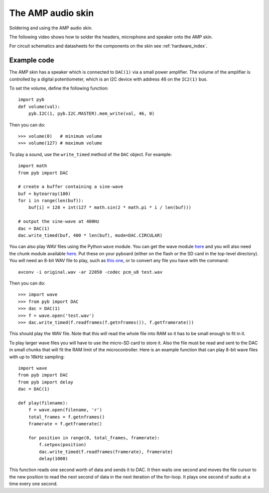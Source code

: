 The AMP audio skin
==================

Soldering and using the AMP audio skin.

.. image:: img/skin_amp_1.jpg
    :alt: AMP skin
    :width: 250px

.. image:: img/skin_amp_2.jpg
    :alt: AMP skin
    :width: 250px

The following video shows how to solder the headers, microphone and speaker onto the AMP skin.

.. raw:: html

    <iframe style="margin-left:3em;" width="560" height="315" src="http://www.youtube.com/embed/fjB1DuZRveo?rel=0" frameborder="0" allowfullscreen></iframe>

For circuit schematics and datasheets for the components on the skin see :ref:`hardware_index`.

Example code
------------

The AMP skin has a speaker which is connected to ``DAC(1)`` via a small
power amplifier.  The volume of the amplifier is controlled by a digital
potentiometer, which is an I2C device with address 46 on the ``IC2(1)`` bus.

To set the volume, define the following function::

    import pyb
    def volume(val):
        pyb.I2C(1, pyb.I2C.MASTER).mem_write(val, 46, 0)

Then you can do::

    >>> volume(0)   # minimum volume
    >>> volume(127) # maximum volume

To play a sound, use the ``write_timed`` method of the ``DAC`` object.
For example::

    import math
    from pyb import DAC

    # create a buffer containing a sine-wave
    buf = bytearray(100)
    for i in range(len(buf)):
        buf[i] = 128 + int(127 * math.sin(2 * math.pi * i / len(buf)))

    # output the sine-wave at 400Hz
    dac = DAC(1)
    dac.write_timed(buf, 400 * len(buf), mode=DAC.CIRCULAR)

You can also play WAV files using the Python ``wave`` module.  You can get
the wave module `here <http://micropython.org/resources/examples/wave.py>`__ and you will also need
the chunk module available `here <http://micropython.org/resources/examples/chunk.py>`__.  Put these
on your pyboard (either on the flash or the SD card in the top-level directory).  You will need an
8-bit WAV file to play, such as `this one <http://micropython.org/resources/examples/test.wav>`_,
or to convert any file you have with the command::

    avconv -i original.wav -ar 22050 -codec pcm_u8 test.wav
    
Then you can do::

    >>> import wave
    >>> from pyb import DAC
    >>> dac = DAC(1)
    >>> f = wave.open('test.wav')
    >>> dac.write_timed(f.readframes(f.getnframes()), f.getframerate())

This should play the WAV file. Note that this will read the whole file into RAM
so it has to be small enough to fit in it.

To play larger wave files you will have to use the micro-SD card to store it.
Also the file must be read and sent to the DAC in small chunks that will fit
the RAM limit of the microcontroller.  Here is an example function that can
play 8-bit wave files with up to 16kHz sampling::

    import wave
    from pyb import DAC
    from pyb import delay
    dac = DAC(1)

    def play(filename):
        f = wave.open(filename, 'r')
        total_frames = f.getnframes()
        framerate = f.getframerate()

        for position in range(0, total_frames, framerate):
            f.setpos(position)
            dac.write_timed(f.readframes(framerate), framerate)
            delay(1000)

This function reads one second worth of data and sends it to DAC.  It then waits
one second and moves the file cursor to the new position to read the next second
of data in the next iteration of the for-loop.  It plays one second of audio at
a time every one second.
